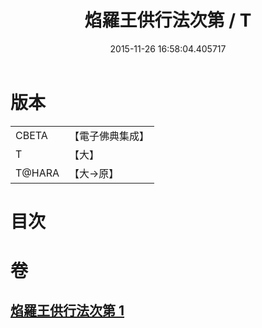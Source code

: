 #+TITLE: 焰羅王供行法次第 / T
#+DATE: 2015-11-26 16:58:04.405717
* 版本
 |     CBETA|【電子佛典集成】|
 |         T|【大】     |
 |    T@HARA|【大→原】   |

* 目次
* 卷
** [[file:KR6j0521_001.txt][焰羅王供行法次第 1]]
